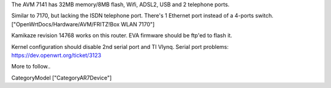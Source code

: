 The AVM 7141 has 32MB memory/8MB flash, Wifi, ADSL2, USB and 2 telephone ports.

Similar to 7170, but lacking the ISDN telephone port.
There's 1 Ethernet port instead of a 4-ports switch.
["OpenWrtDocs/Hardware/AVM/FRITZ!Box WLAN 7170"]

Kamikaze revision 14768 works on this router.
EVA firmware should be ftp'ed to flash it.

Kernel configuration should disable 2nd serial port and TI Vlynq.
Serial port problems: https://dev.openwrt.org/ticket/3123

More to follow..



CategoryModel ["CategoryAR7Device"]

